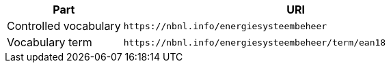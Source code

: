 [cols="1,3"]
|===
| Part | URI

| Controlled vocabulary
| `\https://nbnl.info/energiesysteembeheer`

| Vocabulary term
| `\https://nbnl.info/energiesysteembeheer/term/ean18`

|===